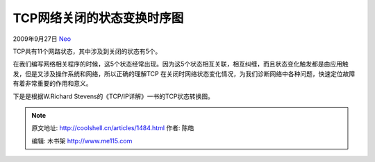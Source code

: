 .. _articles1484:

TCP网络关闭的状态变换时序图
===========================

2009年9月27日 `Neo <http://coolshell.cn/articles/author/neo>`__

TCP共有11个网路状态，其中涉及到关闭的状态有5个。

在我们编写网络相关程序的时候，这5个状态经常出现。因为这5个状态相互关联，相互纠缠，而且状态变化触发都是由应用触发，但是又涉及操作系统和网络，所以正确的理解TCP
在关闭时网络状态变化情况，为我们诊断网络中各种问题，快速定位故障有着非常重要的作用和意义。

下是是根据W.Richard Stevens的《TCP/IP详解》一书的TCP状态转换图。

|image0|

|image1|\ |image2|\ |image3|\ |image4|

.. |image0| image:: /coolshell/static/20140922112234274000.jpg
.. |image1| image:: /coolshell/static/20140922112234357000.jpg
.. |image2| image:: /coolshell/static/20140922112234451000.jpg
.. |image3| image:: /coolshell/static/20140922112234489000.jpg
.. |image4| image:: /coolshell/static/20140922112234534000.jpg
.. |image11| image:: /coolshell/static/20140922112234571000.jpg

.. note::
    原文地址: http://coolshell.cn/articles/1484.html 
    作者: 陈皓 

    编辑: 木书架 http://www.me115.com